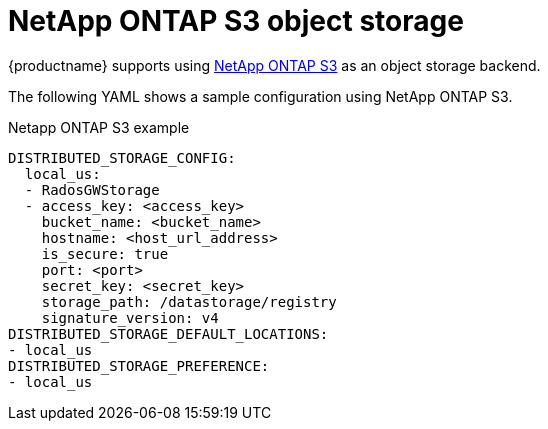 :_content-type: REFERENCE
[id="config-fields-netapp-ontap"]
= NetApp ONTAP S3 object storage

{productname} supports using link:https://docs.netapp.com/us-en/ontap/object-storage-management[NetApp ONTAP S3] as an object storage backend.

The following YAML shows a sample configuration using NetApp ONTAP S3.

.Netapp ONTAP S3 example
[source,yaml]
----
DISTRIBUTED_STORAGE_CONFIG:
  local_us:
  - RadosGWStorage
  - access_key: <access_key>
    bucket_name: <bucket_name>
    hostname: <host_url_address>
    is_secure: true
    port: <port>
    secret_key: <secret_key>
    storage_path: /datastorage/registry
    signature_version: v4
DISTRIBUTED_STORAGE_DEFAULT_LOCATIONS:
- local_us
DISTRIBUTED_STORAGE_PREFERENCE:
- local_us 
----
